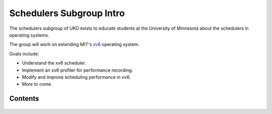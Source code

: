 #########################
Schedulers Subgroup Intro
#########################

The schedulers subgroup of UKO exists to educate students at the University of
Minnesota about the schedulers in operating systems.

The group will work on extending MIT's `xv6 <xv6>`_ operating system.

Goals include:

* Understand the xv6 scheduler.
* Implement an xv6 profiler for performance recording.
* Modify and improve scheduling performance in xv6.
* More to come.


========
Contents
========

  .. toctree::
    :titlesonly:
    :glob:

    lsp
    xv6
    extern
